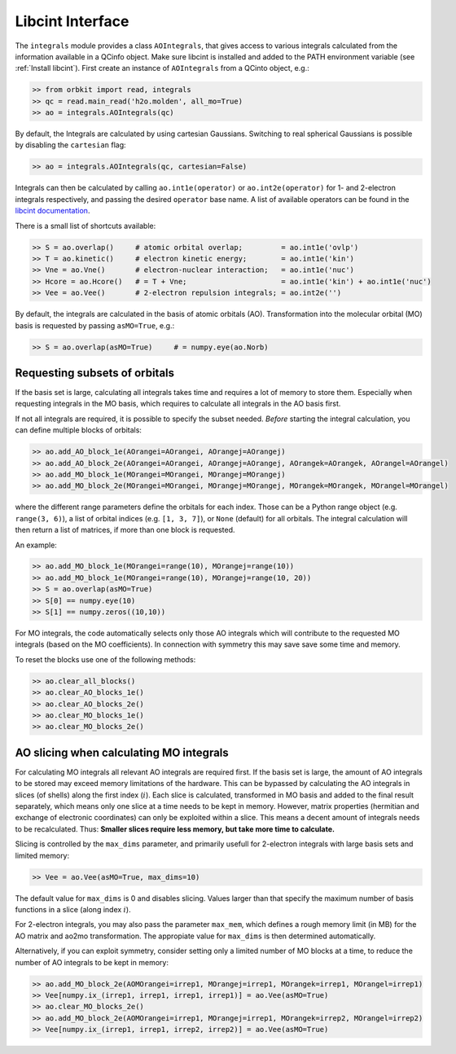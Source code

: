 Libcint Interface
=================

The ``integrals`` module provides a class ``AOIntegrals``, that gives access to various integrals calculated from the information available in a QCinfo object. Make sure libcint is installed  and added to the PATH environment variable (see :ref:`Install libcint`). First create an instance of ``AOIntegrals`` from a QCinto object, e.g.:

.. code-block:: python

    >> from orbkit import read, integrals
    >> qc = read.main_read('h2o.molden', all_mo=True)
    >> ao = integrals.AOIntegrals(qc)

By default, the Integrals are calculated by using cartesian Gaussians. Switching to real spherical Gaussians is possible by disabling the ``cartesian`` flag:

.. code-block:: python

    >> ao = integrals.AOIntegrals(qc, cartesian=False)

Integrals can then be calculated by calling ``ao.int1e(operator)`` or ``ao.int2e(operator)`` for 1- and 2-electron integrals respectively, and passing the desired ``operator`` base name. A list of available operators can be found in the `libcint documentation`_.

.. _libcint documentation: https://github.com/sunqm/libcint/tree/master/doc

There is a small list of shortcuts available:

.. code-block:: python

    >> S = ao.overlap()     # atomic orbital overlap;         = ao.int1e('ovlp')
    >> T = ao.kinetic()     # electron kinetic energy;        = ao.int1e('kin')
    >> Vne = ao.Vne()       # electron-nuclear interaction;   = ao.int1e('nuc')
    >> Hcore = ao.Hcore()   # = T + Vne;                      = ao.int1e('kin') + ao.int1e('nuc')
    >> Vee = ao.Vee()       # 2-electron repulsion integrals; = ao.int2e('')

By default, the integrals are calculated in the basis of atomic orbitals (AO). Transformation into the molecular orbital (MO) basis is requested by passing ``asMO=True``, e.g.:

.. code-block:: python

    >> S = ao.overlap(asMO=True)     # = numpy.eye(ao.Norb)

Requesting subsets of orbitals
-------------------------------

If the basis set is large, calculating all integrals takes time and requires a lot of memory to store them. Especially when requesting integrals in the MO basis, which requires to calculate all integrals in the AO basis first.

If not all integrals are required, it is possible to specify the subset needed. *Before* starting the integral calculation, you can define multiple blocks of orbitals:

.. code-block:: python

    >> ao.add_AO_block_1e(AOrangei=AOrangei, AOrangej=AOrangej)
    >> ao.add_AO_block_2e(AOrangei=AOrangei, AOrangej=AOrangej, AOrangek=AOrangek, AOrangel=AOrangel)
    >> ao.add_MO_block_1e(MOrangei=MOrangei, MOrangej=MOrangej)
    >> ao.add_MO_block_2e(MOrangei=MOrangei, MOrangej=MOrangej, MOrangek=MOrangek, MOrangel=MOrangel)

where the different range parameters define the orbitals for each index. Those can be a Python range object (e.g. ``range(3, 6)``), a list of orbital indices (e.g. ``[1, 3, 7]``), or ``None`` (default) for all orbitals.
The integral calculation will then return a list of matrices, if more than one block is requested.

An example:

.. code-block:: python

    >> ao.add_MO_block_1e(MOrangei=range(10), MOrangej=range(10))
    >> ao.add_MO_block_1e(MOrangei=range(10), MOrangej=range(10, 20))
    >> S = ao.overlap(asMO=True)
    >> S[0] == numpy.eye(10)
    >> S[1] == numpy.zeros((10,10))

For MO integrals, the code automatically selects only those AO integrals which will contribute to the requested MO integrals (based on the MO coefficients).
In connection with symmetry this may save save some time and memory.

To reset the blocks use one of the following methods:

.. code-block:: python

    >> ao.clear_all_blocks()
    >> ao.clear_AO_blocks_1e()
    >> ao.clear_AO_blocks_2e()
    >> ao.clear_MO_blocks_1e()
    >> ao.clear_MO_blocks_2e()

AO slicing when calculating MO integrals
----------------------------------------

For calculating MO integrals all relevant AO integrals are required first. If the basis set is large, the amount of AO integrals to be stored may exceed memory limitations of the hardware. This can be bypassed by calculating the AO integrals in slices (of shells) along the first index (:math:`i`). Each slice is calculated, transformed in MO basis and added to the final result separately, which means only one slice at a time needs to be kept in memory. However, matrix properties (hermitian and exchange of electronic coordinates) can only be exploited within a slice. This means a decent amount of integrals needs to be recalculated. Thus: **Smaller slices require less memory, but take more time to calculate.**

Slicing is controlled by the ``max_dims`` parameter, and primarily usefull for 2-electron integrals with large basis sets and limited memory:

.. code-block:: python

    >> Vee = ao.Vee(asMO=True, max_dims=10)

The default value for ``max_dims`` is 0 and disables slicing. Values larger than that specify the maximum number of basis functions in a slice (along index :math:`i`).

For 2-electron integrals, you may also pass the parameter ``max_mem``, which defines a rough memory limit (in MB) for the AO matrix and ao2mo transformation. The appropiate value for ``max_dims`` is then determined automatically.

Alternatively, if you can exploit symmetry, consider setting only a limited number of MO blocks at a time, to reduce the number of AO integrals to be kept in memory:

.. code-block:: python

    >> ao.add_MO_block_2e(AOMOrangei=irrep1, MOrangej=irrep1, MOrangek=irrep1, MOrangel=irrep1)
    >> Vee[numpy.ix_(irrep1, irrep1, irrep1, irrep1)] = ao.Vee(asMO=True)
    >> ao.clear_MO_blocks_2e()
    >> ao.add_MO_block_2e(AOMOrangei=irrep1, MOrangej=irrep1, MOrangek=irrep2, MOrangel=irrep2)
    >> Vee[numpy.ix_(irrep1, irrep1, irrep2, irrep2)] = ao.Vee(asMO=True)
